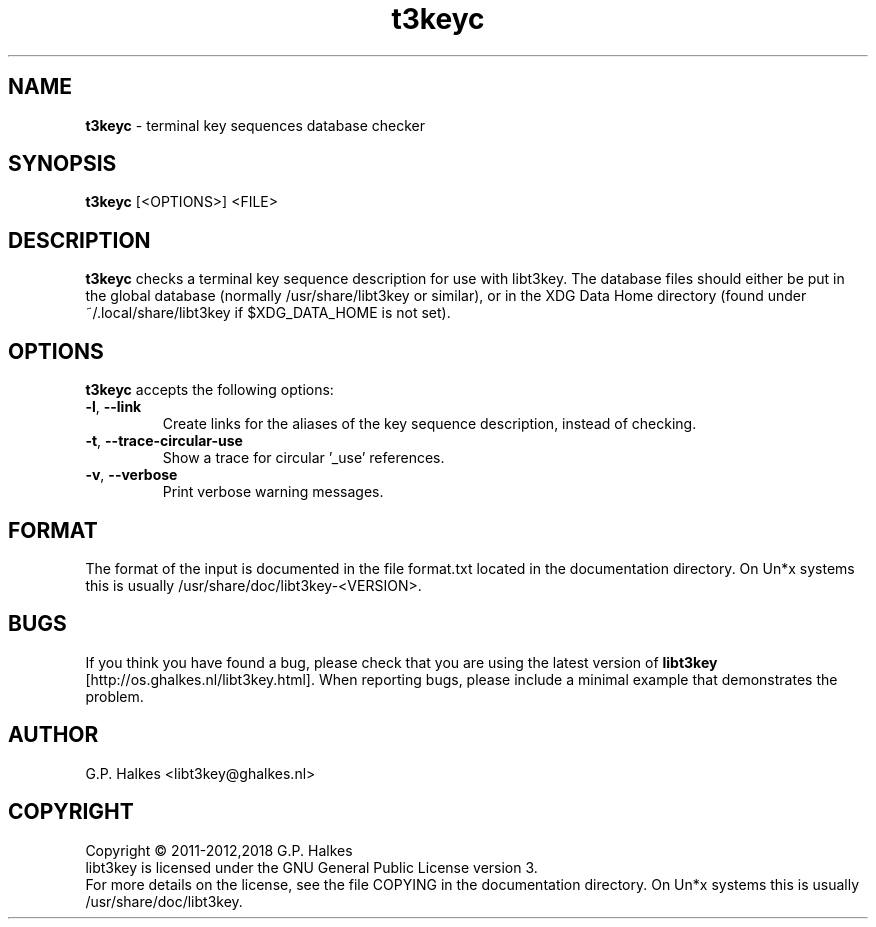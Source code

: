 .\" Copyright (C) 2011-2012 G.P. Halkes
.\" This program is free software: you can redistribute it and/or modify
.\" it under the terms of the GNU General Public License version 3, as
.\" published by the Free Software Foundation.
.\"
.\" This program is distributed in the hope that it will be useful,
.\" but WITHOUT ANY WARRANTY; without even the implied warranty of
.\" MERCHANTABILITY or FITNESS FOR A PARTICULAR PURPOSE.  See the
.\" GNU General Public License for more details.
.\"
.\" You should have received a copy of the GNU General Public License
.\" along with this program.  If not, see <http://www.gnu.org/licenses/>.
.TH "t3keyc" "1" "<DATE>" "Version <VERSION>" "Terminal key sequences database checker"
.hw /usr/share/doc/libt3key-<VERSION> http://os.ghalkes.nl/t3/libt3key.html

.SH NAME

\fBt3keyc\fP \- terminal key sequences database checker
.SH SYNOPSIS

\fBt3keyc\fP [<OPTIONS>] <FILE>
.SH DESCRIPTION

\fBt3keyc\fP checks a terminal key sequence description for use with
libt3key. The database files should either be put in the global database
(normally /usr/share/libt3key or similar), or in the XDG Data Home directory
(found under ~/.local/share/libt3key if $XDG_DATA_HOME is not set).
.SH OPTIONS

\fBt3keyc\fP accepts the following options:
.IP "\fB\-l\fP, \fB\-\-link\fP"
Create links for the aliases of the key sequence description, instead of
checking.
.IP "\fB\-t\fP, \fB\-\-trace-circular-use\fP"
Show a trace for circular '_use' references.
.IP "\fB\-v\fP, \fB\-\-verbose\fP"
Print verbose warning messages.
.PP
.SH FORMAT

The format of the input is documented in the file format.txt located in the
documentation directory. On Un*x systems this is usually
/usr/share/doc/libt3key-<VERSION>.

.SH BUGS

If you think you have found a bug, please check that you are using the latest
version of \fBlibt3key\fP [http://os.ghalkes.nl/libt3key.html]. When
reporting bugs, please include a minimal example that demonstrates the problem.
.SH AUTHOR

G.P. Halkes <libt3key@ghalkes.nl>
.SH COPYRIGHT

Copyright \(co 2011-2012,2018 G.P. Halkes
.br
libt3key is licensed under the GNU General Public License version 3.
.br
For more details on the license, see the file COPYING in the documentation
directory. On Un*x systems this is usually
/usr/share/doc/libt3key.
